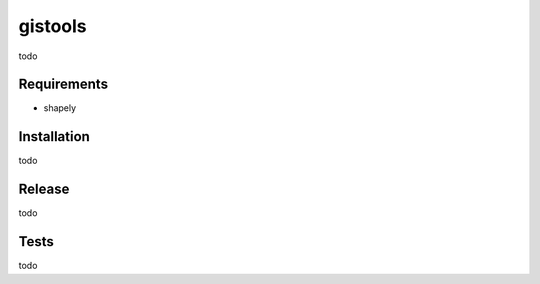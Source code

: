 gistools
===================

todo


Requirements
------------

- shapely


Installation
------------

todo


Release
-------

todo


Tests
-----

todo
